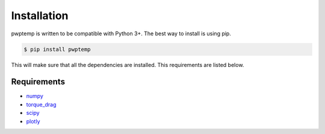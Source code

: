 Installation
============

pwptemp is written to be compatible with Python 3+. The best way to install is using pip.

.. code-block:: bash

    $ pip install pwptemp

This will make sure that all the dependencies are installed. This requirements are listed below.


Requirements
------------

* `numpy`_
* `torque_drag`_
* `scipy`_
* `plotly`_

.. _numpy: https://pypi.org/project/numpy/
.. _torque_drag: https://pypi.org/project/torque-drag/
.. _scipy: https://pypi.org/project/scipy/
.. _plotly: https://pypi.org/project/plotly/
